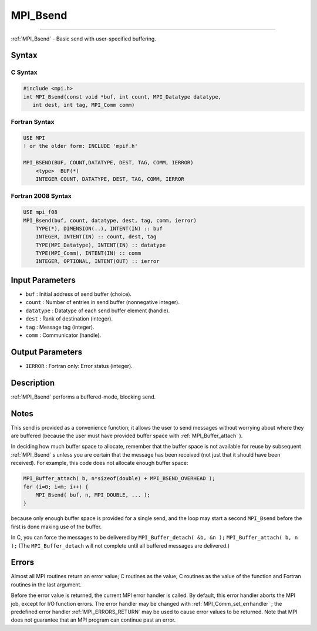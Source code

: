 .. _MPI_Bsend:

MPI_Bsend
~~~~~~~~~
====

:ref:`MPI_Bsend`  - Basic send with user-specified buffering.

Syntax
======

C Syntax
--------

.. code:: c

   #include <mpi.h>
   int MPI_Bsend(const void *buf, int count, MPI_Datatype datatype,
      int dest, int tag, MPI_Comm comm)

Fortran Syntax
--------------

.. code:: fortran

   USE MPI
   ! or the older form: INCLUDE 'mpif.h'

   MPI_BSEND(BUF, COUNT,DATATYPE, DEST, TAG, COMM, IERROR)
       <type>  BUF(*)
       INTEGER COUNT, DATATYPE, DEST, TAG, COMM, IERROR

Fortran 2008 Syntax
-------------------

.. code:: fortran

   USE mpi_f08
   MPI_Bsend(buf, count, datatype, dest, tag, comm, ierror)
       TYPE(*), DIMENSION(..), INTENT(IN) :: buf
       INTEGER, INTENT(IN) :: count, dest, tag
       TYPE(MPI_Datatype), INTENT(IN) :: datatype
       TYPE(MPI_Comm), INTENT(IN) :: comm
       INTEGER, OPTIONAL, INTENT(OUT) :: ierror

Input Parameters
================

-  ``buf`` : Initial address of send buffer (choice).
-  ``count`` : Number of entries in send buffer (nonnegative integer).
-  ``datatype`` : Datatype of each send buffer element (handle).
-  ``dest`` : Rank of destination (integer).
-  ``tag`` : Message tag (integer).
-  ``comm`` : Communicator (handle).

Output Parameters
=================

-  ``IERROR`` : Fortran only: Error status (integer).

Description
===========

:ref:`MPI_Bsend`  performs a buffered-mode, blocking send.

Notes
=====

This send is provided as a convenience function; it allows the user to
send messages without worrying about where they are buffered (because
the user must have provided buffer space with :ref:`MPI_Buffer_attach` ).

In deciding how much buffer space to allocate, remember that the buffer
space is not available for reuse by subsequent :ref:`MPI_Bsend` \ s unless
you are certain that the message has been received (not just that it
should have been received). For example, this code does not allocate
enough buffer space:

.. code:: c

   MPI_Buffer_attach( b, n*sizeof(double) + MPI_BSEND_OVERHEAD );
   for (i=0; i<m; i++) {
       MPI_Bsend( buf, n, MPI_DOUBLE, ... );
   }

because only enough buffer space is provided for a single send, and the
loop may start a second ``MPI_Bsend`` before the first is done making
use of the buffer.

In C, you can force the messages to be delivered by
``MPI_Buffer_detach( &b, &n );`` ``MPI_Buffer_attach( b, n );`` (The
``MPI_Buffer_detach`` will not complete until all buffered messages are
delivered.)

Errors
======

Almost all MPI routines return an error value; C routines as the value;
C routines as the value of the function and Fortran routines in the last
argument.

Before the error value is returned, the current MPI error handler is
called. By default, this error handler aborts the MPI job, except for
I/O function errors. The error handler may be changed with
:ref:`MPI_Comm_set_errhandler` ; the predefined error handler
:ref:`MPI_ERRORS_RETURN`  may be used to cause error values to be returned.
Note that MPI does not guarantee that an MPI program can continue past
an error.
